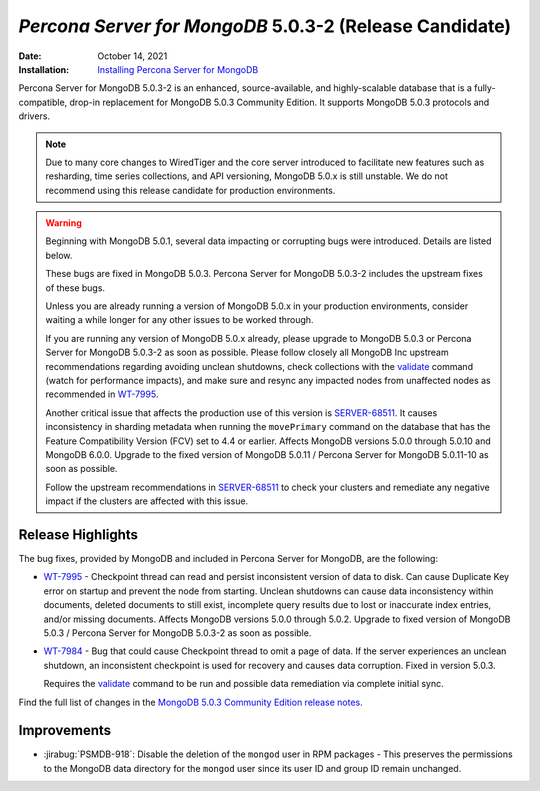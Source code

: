 .. _PSMDB-5.0.3-2:

================================================================================
*Percona Server for MongoDB* 5.0.3-2 (Release Candidate)
================================================================================

:Date: October 14, 2021
:Installation: `Installing Percona Server for MongoDB <https://www.percona.com/doc/percona-server-for-mongodb/5.0/install/index.html>`_

Percona Server for MongoDB 5.0.3-2 is an enhanced, source-available, and highly-scalable database that is a
fully-compatible, drop-in replacement for MongoDB 5.0.3 Community Edition.
It supports MongoDB 5.0.3 protocols and drivers.

.. note:: 

   Due to many core changes to WiredTiger and the core server introduced to  facilitate new features such as resharding, time series collections, and API versioning, MongoDB 5.0.x is still unstable. We do not recommend using this release candidate for production environments. 

.. warning::

   Beginning with MongoDB 5.0.1, several data impacting or corrupting bugs were introduced. Details are listed below.

   These bugs are fixed in MongoDB 5.0.3. Percona Server for MongoDB 5.0.3-2 includes the upstream fixes of these bugs.

   Unless you are already running a version of MongoDB 5.0.x in your production environments, consider waiting a while longer for any other issues to be worked through. 

   If you are running any version of MongoDB 5.0.x already, please upgrade to MongoDB 5.0.3 or Percona Server for MongoDB 5.0.3-2 as soon as possible. Please follow closely all MongoDB Inc upstream recommendations regarding avoiding unclean shutdowns, check collections with the `validate <https://docs.mongodb.com/manual/reference/command/validate/>`_ command (watch for performance impacts), and make sure and resync any impacted nodes from unaffected nodes as recommended in `WT-7995 <https://jira.mongodb.org/browse/WT-7995>`_.

   Another critical issue that affects the production use of this version is `SERVER-68511 <https://jira.mongodb.org/browse/SERVER-68511>`_. It causes inconsistency in sharding metadata when running the ``movePrimary`` command on the database that has the Feature Compatibility Version (FCV) set to 4.4 or earlier. Affects MongoDB versions 5.0.0 through 5.0.10 and MongoDB 6.0.0. Upgrade to the fixed version of MongoDB 5.0.11 / Percona Server for MongoDB 5.0.11-10 as soon as possible. 

   Follow the upstream recommendations in `SERVER-68511 <https://jira.mongodb.org/browse/SERVER-68511>`_ to check your clusters and remediate any negative impact if the clusters are affected with this issue.


Release Highlights
==================

The bug fixes, provided by MongoDB and included in Percona Server for MongoDB, are the following:

* `WT-7995 <https://jira.mongodb.org/browse/WT-7995>`_ - Checkpoint thread can read and persist inconsistent version of data to disk. Can cause Duplicate Key error on startup and prevent the node from starting. Unclean shutdowns can cause data inconsistency within documents, deleted documents to still exist, incomplete query results due to lost or inaccurate index entries, and/or missing documents. Affects MongoDB versions 5.0.0 through 5.0.2. Upgrade to fixed version of MongoDB 5.0.3 / Percona Server for MongoDB 5.0.3-2 as soon as possible.
* `WT-7984 <https://jira.mongodb.org/browse/WT-7984>`_ - Bug that could cause Checkpoint thread to omit a page of data. If the server experiences an unclean shutdown, an inconsistent checkpoint is used for recovery and causes data corruption. Fixed in version 5.0.3.

  Requires the `validate <https://docs.mongodb.com/manual/reference/command/validate/>`_  command to be run and possible data remediation via complete initial sync.

Find the full list of changes in the `MongoDB 5.0.3 Community Edition release notes <https://docs.mongodb.com/manual/release-notes/5.0/#5.0.3---sep-21--2021>`_.



Improvements
================================================================================

* :jirabug:`PSMDB-918`: Disable the deletion of the ``mongod`` user in RPM packages - This preserves the permissions to the MongoDB data directory for the ``mongod`` user since its user ID and group ID remain unchanged.


